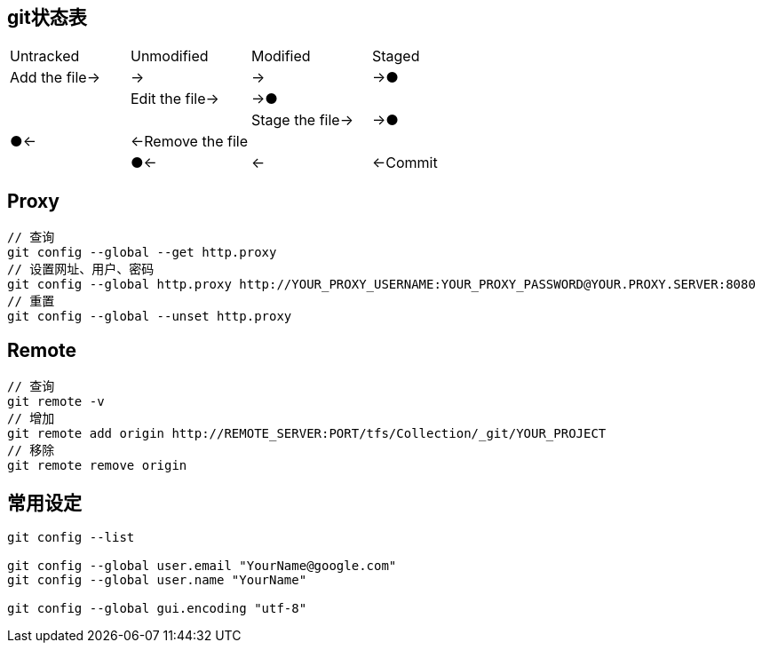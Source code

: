
== git状态表
[cols="^,^,^,^"]
|===
|Untracked |Unmodified |Modified |Staged
|Add the file→ |→ |→ |→●
| |Edit the file→ |→● |
| | |Stage the file→ |→●
|●← |←Remove the file | |
| |●← |← |←Commit
|===

== Proxy

----
// 查询
git config --global --get http.proxy
// 设置网址、用户、密码
git config --global http.proxy http://YOUR_PROXY_USERNAME:YOUR_PROXY_PASSWORD@YOUR.PROXY.SERVER:8080
// 重置
git config --global --unset http.proxy
----

== Remote

----
// 查询
git remote -v
// 增加
git remote add origin http://REMOTE_SERVER:PORT/tfs/Collection/_git/YOUR_PROJECT
// 移除
git remote remove origin
----

== 常用设定

----
git config --list

git config --global user.email "YourName@google.com"
git config --global user.name "YourName"

git config --global gui.encoding "utf-8"
----
